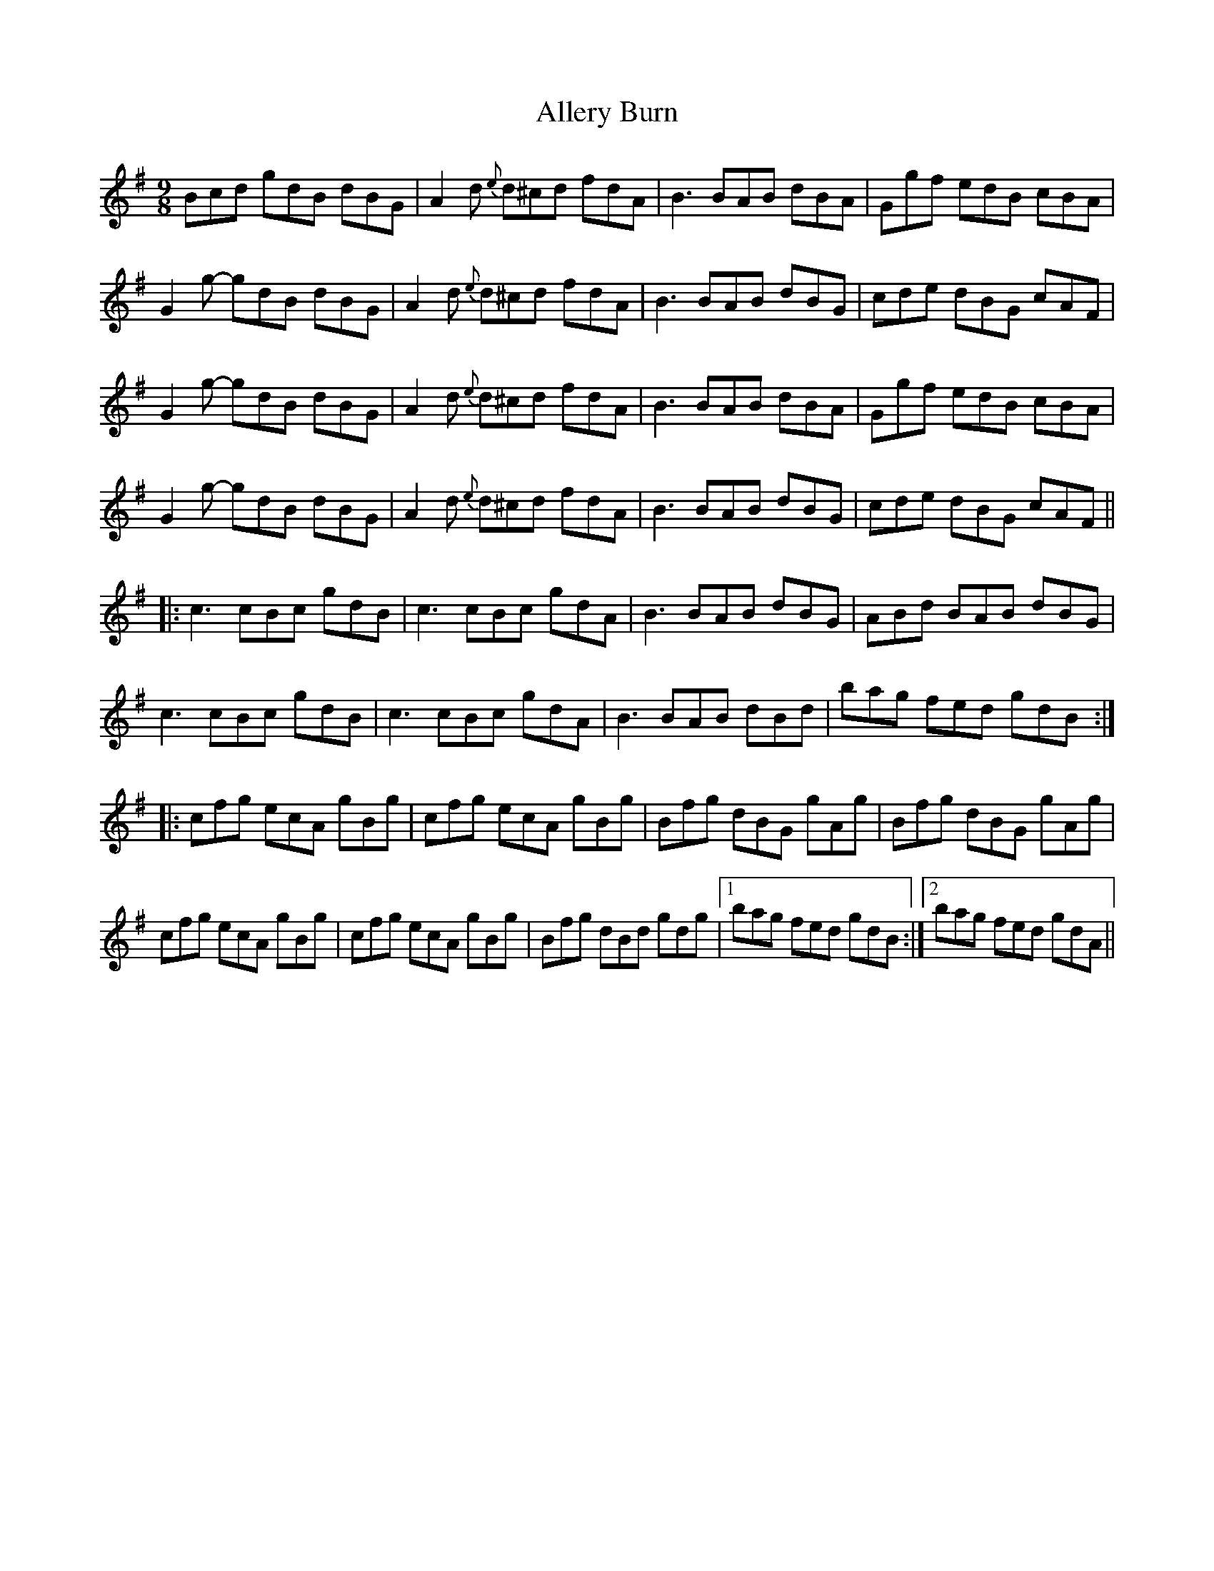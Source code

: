 X: 990
T: Allery Burn
R: slip jig
M: 9/8
K: Gmajor
Bcd gdB dBG|A2d {e}d^cd fdA|B3 BAB dBA|Ggf edB cBA|
G2g- gdB dBG|A2d {e}d^cd fdA|B3 BAB dBG|cde dBG cAF|
G2g- gdB dBG|A2d {e}d^cd fdA|B3 BAB dBA|Ggf edB cBA|
G2g- gdB dBG|A2d {e}d^cd fdA|B3 BAB dBG|cde dBG cAF||
|:c3 cBc gdB|c3 cBc gdA|B3 BAB dBG|ABd BAB dBG|
c3 cBc gdB|c3 cBc gdA|B3 BAB dBd|bag fed gdB:|
|:cfg ecA gBg|cfg ecA gBg|Bfg dBG gAg|Bfg dBG gAg|
cfg ecA gBg|cfg ecA gBg|Bfg dBd gdg|1 bag fed gdB:|2 bag fed gdA||

